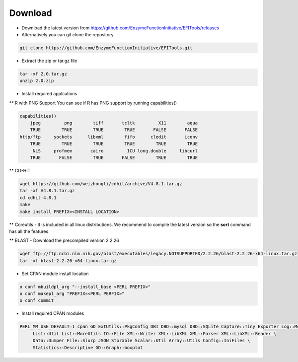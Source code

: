========
Download
========

* Download the latest version from https://github.com/EnzymeFunctionInitiative/EFITools/releases

* Alternatively you can git clone the repository

.. code-block:: bash

   git clone https://github.com/EnzymeFunctionInitiative/EFITools.git

* Extract the zip or tar.gz file

.. code-block:: bash

   tar -xf 2.0.tar.gz
   unzip 2.0.zip

* Install required applcations

** R with PNG Support
You can see if R has PNG support by running capabilities()

.. code-block:: bash

   capabilities() 
       jpeg         png        tiff       tcltk         X11        aqua 
       TRUE        TRUE        TRUE        TRUE       FALSE       FALSE 
   http/ftp     sockets      libxml        fifo      cledit       iconv 
       TRUE        TRUE        TRUE        TRUE        TRUE        TRUE 
        NLS     profmem       cairo         ICU long.double     libcurl 
       TRUE       FALSE        TRUE       FALSE        TRUE        TRUE

** CD-HIT

.. code-block:: bash

   wget https://github.com/weizhongli/cdhit/archive/V4.8.1.tar.gz
   tar -xf V4.8.1.tar.gz
   cd cdhit-4.8.1
   make
   make install PREFIX=<INSTALL LOCATION>

** Coreutils - It is included in all linux distributions.  We recommend to compile the latest version so the **sort** command has all the features.

** BLAST - Download the precompiled version 2.2.26

.. code-block:: bash

   wget ftp://ftp.ncbi.nlm.nih.gov/blast/executables/legacy.NOTSUPPORTED/2.2.26/blast-2.2.26-x64-linux.tar.gz
   tar -xf blast-2.2.26-x64-linux.tar.gz

* Set CPAN module install location
.. code-block:: bash

   o conf mbuildpl_arg "--install_base <PERL PREFIX>"
   o conf makepl_arg "PREFIX=<PERL PERFIX>"
   o conf commit 

* Install required CPAN modules

.. code-block:: bash

   PERL_MM_USE_DEFAULT=1 cpan GD ExtUtils::PkgConfig DBI DBD::mysql DBD::SQLite Capture::Tiny Exporter Log::Message::Simple Getopt::Long \
	List::Util List::MoreUtils IO::File XML::Writer XML::LibXML XML::Parser XML::LibXML::Reader \
	Data::Dumper File::Slurp JSON Storable Scalar::Util Array::Utils Config::IniFiles \
	Statistics::Descriptive GD::Graph::boxplot


